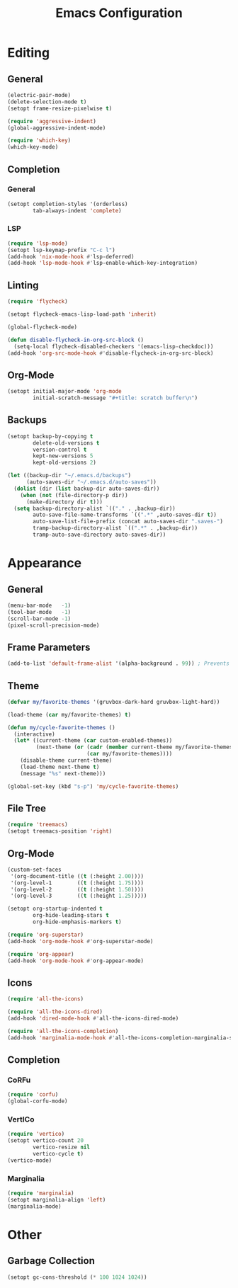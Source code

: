 #+title: Emacs Configuration
#+property: header-args:emacs-lisp :tangle yes :results output none

* Editing
** General
#+begin_src emacs-lisp
  (electric-pair-mode)
  (delete-selection-mode t)
  (setopt frame-resize-pixelwise t)

  (require 'aggressive-indent)
  (global-aggressive-indent-mode)

  (require 'which-key)
  (which-key-mode)
#+end_src
** Completion
*** General
#+begin_src emacs-lisp
  (setopt completion-styles '(orderless)
          tab-always-indent 'complete)
#+end_src
*** LSP
#+begin_src emacs-lisp
  (require 'lsp-mode)
  (setopt lsp-keymap-prefix "C-c l")
  (add-hook 'nix-mode-hook #'lsp-deferred)
  (add-hook 'lsp-mode-hook #'lsp-enable-which-key-integration)
#+end_src
** Linting
#+begin_src emacs-lisp
  (require 'flycheck)

  (setopt flycheck-emacs-lisp-load-path 'inherit)

  (global-flycheck-mode)

  (defun disable-flycheck-in-org-src-block ()
    (setq-local flycheck-disabled-checkers '(emacs-lisp-checkdoc)))
  (add-hook 'org-src-mode-hook #'disable-flycheck-in-org-src-block)
#+end_src
** Org-Mode
#+begin_src emacs-lisp
  (setopt initial-major-mode 'org-mode
          initial-scratch-message "#+title: scratch buffer\n")
#+end_src
** Backups
#+begin_src emacs-lisp
  (setopt backup-by-copying t
          delete-old-versions t
          version-control t
          kept-new-versions 5
          kept-old-versions 2)

  (let ((backup-dir "~/.emacs.d/backups")
        (auto-saves-dir "~/.emacs.d/auto-saves"))
    (dolist (dir (list backup-dir auto-saves-dir))
      (when (not (file-directory-p dir))
        (make-directory dir t)))
    (setq backup-directory-alist `(("." . ,backup-dir))
          auto-save-file-name-transforms `((".*" ,auto-saves-dir t))
          auto-save-list-file-prefix (concat auto-saves-dir ".saves-")
          tramp-backup-directory-alist `((".*" . ,backup-dir))
          tramp-auto-save-directory auto-saves-dir))
#+end_src
* Appearance
** General
#+begin_src emacs-lisp
  (menu-bar-mode   -1)
  (tool-bar-mode   -1)
  (scroll-bar-mode -1)
  (pixel-scroll-precision-mode)
#+end_src
** Frame Parameters
#+begin_src emacs-lisp
  (add-to-list 'default-frame-alist '(alpha-background . 99)) ; Prevents white flicker on window opening or resize
#+end_src
** Theme
#+begin_src emacs-lisp
  (defvar my/favorite-themes '(gruvbox-dark-hard gruvbox-light-hard))

  (load-theme (car my/favorite-themes) t)

  (defun my/cycle-favorite-themes ()
    (interactive)
    (let* ((current-theme (car custom-enabled-themes))
           (next-theme (or (cadr (member current-theme my/favorite-themes))
                           (car my/favorite-themes))))
      (disable-theme current-theme)
      (load-theme next-theme t)
      (message "%s" next-theme)))

  (global-set-key (kbd "s-p") 'my/cycle-favorite-themes)
#+end_src
** File Tree

#+begin_src emacs-lisp
  (require 'treemacs)
  (setopt treemacs-position 'right)
#+end_src
** Org-Mode
#+begin_src emacs-lisp
  (custom-set-faces
   '(org-document-title ((t (:height 2.00))))
   '(org-level-1        ((t (:height 1.75))))
   '(org-level-2        ((t (:height 1.50))))
   '(org-level-3        ((t (:height 1.25)))))

  (setopt org-startup-indented t
          org-hide-leading-stars t
          org-hide-emphasis-markers t)

  (require 'org-superstar)
  (add-hook 'org-mode-hook #'org-superstar-mode)

  (require 'org-appear)
  (add-hook 'org-mode-hook #'org-appear-mode)
#+end_src
** Icons
#+begin_src emacs-lisp
  (require 'all-the-icons)

  (require 'all-the-icons-dired)
  (add-hook 'dired-mode-hook #'all-the-icons-dired-mode)

  (require 'all-the-icons-completion)
  (add-hook 'marginalia-mode-hook #'all-the-icons-completion-marginalia-setup)
#+end_src
** Completion
*** CoRFu
#+begin_src emacs-lisp
  (require 'corfu)
  (global-corfu-mode)
#+end_src
*** VertICo
#+begin_src emacs-lisp
  (require 'vertico)
  (setopt vertico-count 20
          vertico-resize nil
          vertico-cycle t)
  (vertico-mode)
#+end_src
*** Marginalia
#+begin_src emacs-lisp
  (require 'marginalia)
  (setopt marginalia-align 'left)
  (marginalia-mode)
#+end_src
* Other
** COMMENT Project Management
#+begin_src emacs-lisp
#+end_src
** Garbage Collection
#+begin_src emacs-lisp
  (setopt gc-cons-threshold (* 100 1024 1024))
#+end_src
